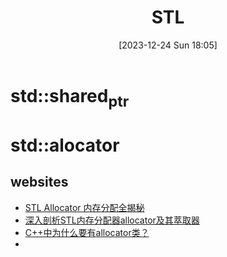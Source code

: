 #+title:      STL
#+date:       [2023-12-24 Sun 18:05]
#+filetags:   :cpp:
#+identifier: 20231224T180532

* std::shared_ptr

* std::alocator
** websites
+ [[https://zhuanlan.zhihu.com/p/620583884][STL Allocator 内存分配全揭秘]]
+ [[https://zhuanlan.zhihu.com/p/354191253][深入剖析STL内存分配器allocator及其萃取器]]
+ [[https://www.zhihu.com/question/274802525][C++中为什么要有allocator类？]]
+ 
